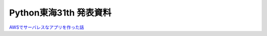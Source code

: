==============================
Python東海31th 発表資料
==============================

`AWSでサーバレスなアプリを作った話 <https://mursts.github.io/python-tokai-31th/>`_
